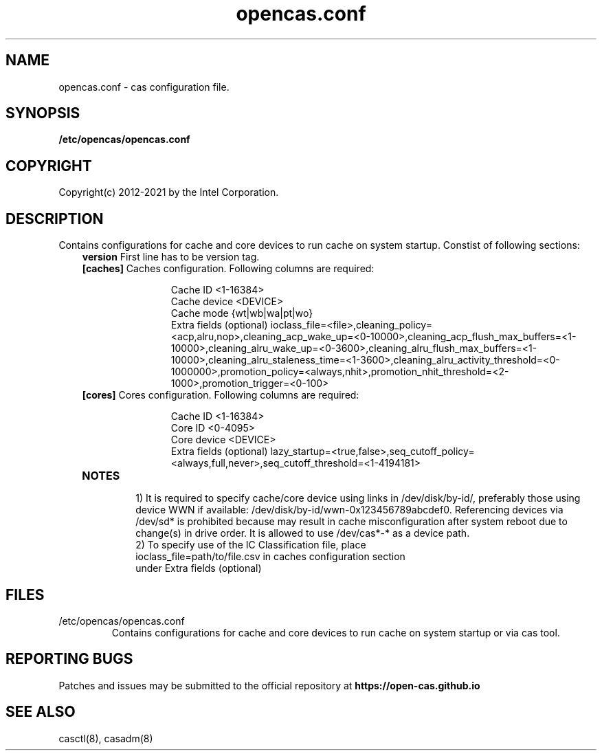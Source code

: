 .TH opencas.conf 5 __CAS_DATE__ v_CAS_VERSION__
.SH NAME
opencas.conf \- cas configuration file.


.SH SYNOPSIS
.B /etc/opencas/opencas.conf

.SH COPYRIGHT
Copyright(c) 2012-2021 by the Intel Corporation.

.SH DESCRIPTION
Contains configurations for cache and core devices to run cache on system startup. Constist of following sections:
.RS 3
.TP
\fBversion\fR   First line has to be version tag.
.TP
\fB[caches]\fR  Caches configuration. Following columns are required:
.RS 5
.IP
Cache ID <1-16384>
.br
Cache device <DEVICE>
.br
Cache mode {wt|wb|wa|pt|wo}
.br
Extra fields (optional) ioclass_file=<file>,cleaning_policy=<acp,alru,nop>,cleaning_acp_wake_up=<0-10000>,cleaning_acp_flush_max_buffers=<1-10000>,cleaning_alru_wake_up=<0-3600>,cleaning_alru_flush_max_buffers=<1-10000>,cleaning_alru_staleness_time=<1-3600>,cleaning_alru_activity_threshold=<0-1000000>,promotion_policy=<always,nhit>,promotion_nhit_threshold=<2-1000>,promotion_trigger=<0-100>
.RE
.TP
\fB[cores]\fR   Cores configuration. Following columns are required:
.RS 5
.IP
Cache ID <1-16384>
.br
Core ID <0-4095>
.br
Core device <DEVICE>
.br
Extra fields (optional) lazy_startup=<true,false>,seq_cutoff_policy=<always,full,never>,seq_cutoff_threshold=<1-4194181>
.RE
.TP
\fBNOTES\fR
.RS
1) It is required to specify cache/core device using links in /dev/disk/by-id/, preferably those using device WWN if available: /dev/disk/by-id/wwn-0x123456789abcdef0. 
Referencing devices via /dev/sd* is prohibited because may result in cache misconfiguration after system reboot due to change(s) in drive order. It is allowed to use /dev/cas*-* as a device path.
.TP
2) To specify use of the IC Classification file, place ioclass_file=path/to/file.csv in caches configuration section under Extra fields (optional)


.SH FILES
.TP
/etc/opencas/opencas.conf
Contains configurations for cache and core devices to run cache on system startup or via cas tool.

.SH REPORTING BUGS
Patches and issues may be submitted to the official repository at
\fBhttps://open-cas.github.io\fR


.SH SEE ALSO
.TP
casctl(8), casadm(8)

